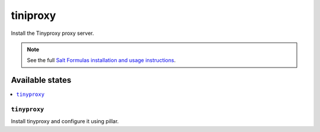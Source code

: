 =====
tiniproxy
=====

Install the Tinyproxy proxy server.

.. note::

    See the full `Salt Formulas installation and usage instructions
    <http://docs.saltstack.com/en/latest/topics/development/conventions/formulas.html>`_.

Available states
================

.. contents::
    :local:

``tinyproxy``
---------

Install tinyproxy and configure it using pillar.

